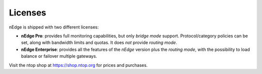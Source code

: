 Licenses
========

nEdge is shipped with two different licenses:

- **nEdge Pro**: provides full monitoring capabilities, but only *bridge mode* support.
  Protocol/category policies can be set, along with bandwidth limits and quotas.
  It does *not* provide *routing mode*.

- **nEdge Enterprise**: provides all the features of the *nEdge* version plus the
  *routing mode*, with the possibility to load balance or failover multiple gateways.

Visit the ntop shop at https://shop.ntop.org for prices and purchases.
